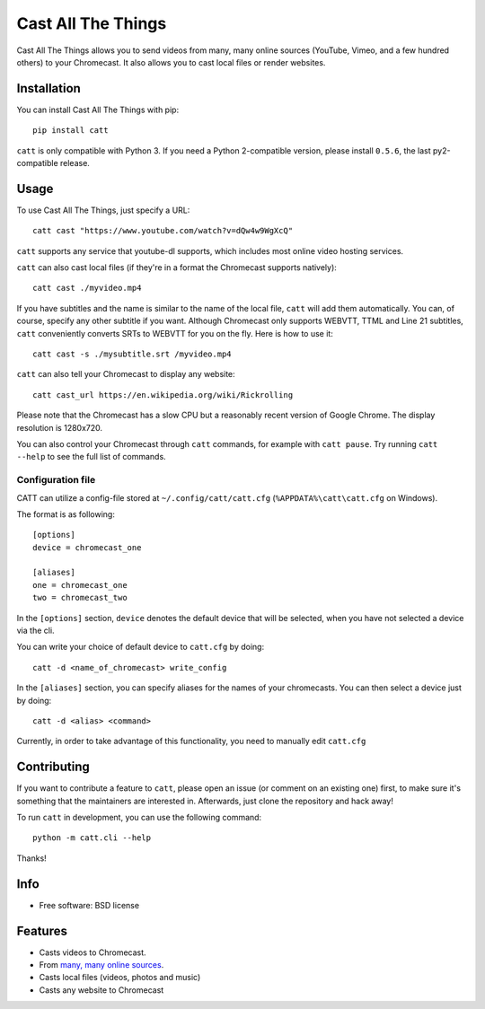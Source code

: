 ===============================
Cast All The Things
===============================

.. image:: https://img.shields.io/pypi/v/catt.svg
        :target: https://pypi.python.org/pypi/catt

.. image:: https://img.shields.io/travis/skorokithakis/catt.svg
        :target: https://travis-ci.org/skorokithakis/catt

.. image:: https://badges.gitter.im/Join%20Chat.svg
        :target: https://gitter.im/skorokithakis/catt

Cast All The Things allows you to send videos from many, many online sources
(YouTube, Vimeo, and a few hundred others) to your Chromecast. It also allows
you to cast local files or render websites.


Installation
------------

You can install Cast All The Things with pip::

    pip install catt


``catt`` is only compatible with Python 3. If you need a Python 2-compatible
version, please install ``0.5.6``, the last py2-compatible release.


Usage
-----

To use Cast All The Things, just specify a URL::

    catt cast "https://www.youtube.com/watch?v=dQw4w9WgXcQ"

``catt`` supports any service that youtube-dl supports, which includes most online
video hosting services.

``catt`` can also cast local files (if they're in a format the Chromecast supports
natively)::

    catt cast ./myvideo.mp4

If you have subtitles and the name is similar to the name of the local file, ``catt`` will add them automatically.
You can, of course, specify any other subtitle if you want. Although Chromecast only supports WEBVTT,
TTML and Line 21 subtitles, ``catt`` conveniently converts SRTs to WEBVTT for you on the fly. Here is how to use it::

    catt cast -s ./mysubtitle.srt /myvideo.mp4

``catt`` can also tell your Chromecast to display any website::

    catt cast_url https://en.wikipedia.org/wiki/Rickrolling

Please note that the Chromecast has a slow CPU but a reasonably recent version of Google Chrome. The display
resolution is 1280x720.

You can also control your Chromecast through ``catt`` commands, for example with
``catt pause``. Try running ``catt --help`` to see the full list of commands.

Configuration file
""""""""""""""""""

CATT can utilize a config-file stored at ``~/.config/catt/catt.cfg`` (``%APPDATA%\catt\catt.cfg`` on Windows).

The format is as following::

    [options]
    device = chromecast_one

    [aliases]
    one = chromecast_one
    two = chromecast_two

In the ``[options]`` section, ``device`` denotes the default device that will
be selected, when you have not selected a device via the cli.

You can write your choice of default device to ``catt.cfg`` by doing::

    catt -d <name_of_chromecast> write_config

In the ``[aliases]`` section, you can specify aliases for the names of your
chromecasts. You can then select a device just by doing::

    catt -d <alias> <command>

Currently, in order to take advantage of this functionality, you need to manually
edit ``catt.cfg``

Contributing
------------

If you want to contribute a feature to ``catt``, please open an issue (or comment on
an existing one) first, to make sure it's something that the maintainers are
interested in. Afterwards, just clone the repository and hack away!

To run ``catt`` in development, you can use the following command::

    python -m catt.cli --help

Thanks!


Info
----

* Free software: BSD license

Features
--------

* Casts videos to Chromecast.
* From `many, many online sources <http://rg3.github.io/youtube-dl/supportedsites.html>`_.
* Casts local files (videos, photos and music)
* Casts any website to Chromecast

